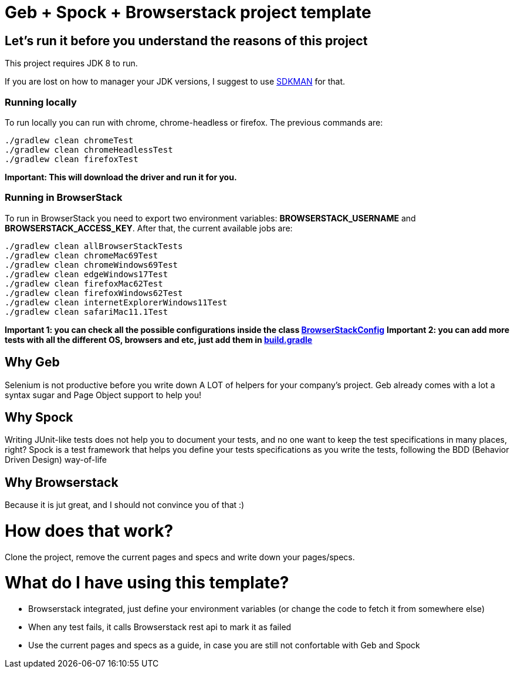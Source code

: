 = Geb + Spock + Browserstack project template

== Let's run it before you understand the reasons of this project

This project requires JDK 8 to run.

If you are lost on how to manager your JDK versions, I suggest to use https://sdkman.io/install[SDKMAN] for that.

=== Running locally

To run locally you can run with chrome, chrome-headless or firefox.
The previous commands are:

```
./gradlew clean chromeTest
./gradlew clean chromeHeadlessTest
./gradlew clean firefoxTest
```

**Important: This will download the driver and run it for you.**

=== Running in BrowserStack

To run in BrowserStack you need to export two environment variables: **BROWSERSTACK_USERNAME** and **BROWSERSTACK_ACCESS_KEY**.
After that, the current available jobs are:

```
./gradlew clean allBrowserStackTests
./gradlew clean chromeMac69Test
./gradlew clean chromeWindows69Test
./gradlew clean edgeWindows17Test
./gradlew clean firefoxMac62Test
./gradlew clean firefoxWindows62Test
./gradlew clean internetExplorerWindows11Test
./gradlew clean safariMac11.1Test
```

**Important 1: you can check all the possible configurations inside the class https://github.com/leosilvadev/geb_browserstack_template/blob/master/src/test/groovy/com/github/leosilvadev/geb/browserstack/config/BrowserStackConfig.groovy[BrowserStackConfig]**
**Important 2: you can add more tests with all the different OS, browsers and etc, just add them in  https://github.com/leosilvadev/geb_browserstack_template/blob/master/build.gradle[build.gradle]**

== Why Geb

Selenium is not productive before you write down A LOT of helpers for your company's project.
Geb already comes with a lot a syntax sugar and Page Object support to help you!

== Why Spock

Writing JUnit-like tests does not help you to document your tests, and no one want to keep
the test specifications in many places, right?
Spock is a test framework that helps you define your tests specifications as you write the tests,
following the BDD (Behavior Driven Design) way-of-life

== Why Browserstack

Because it is jut great, and I should not convince you of that :)

= How does that work?

Clone the project, remove the current pages and specs and write down your pages/specs.

= What do I have using this template?

- Browserstack integrated, just define your environment variables (or change the code to fetch it from somewhere else)
- When any test fails, it calls Browserstack rest api to mark it as failed
- Use the current pages and specs as a guide, in case you are still not confortable with Geb and Spock